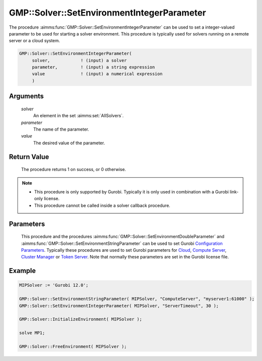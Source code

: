 .. aimms:procedure:: GMP::Solver::SetEnvironmentIntegerParameter(solver, parameter, value)

.. _GMP::Solver::SetEnvironmentIntegerParameter:

GMP::Solver::SetEnvironmentIntegerParameter
===========================================

| The procedure :aimms:func:`GMP::Solver::SetEnvironmentIntegerParameter` can be used to
  set a integer-valued parameter to be used for starting a solver environment. This
  procedure is typically used for solvers running on a remote server or a cloud system.

.. code-block:: aimms

    GMP::Solver::SetEnvironmentIntegerParameter(
         solver,            ! (input) a solver
         parameter,         ! (input) a string expression
         value              ! (input) a numerical expression
         )

Arguments
---------

    *solver*
        An element in the set :aimms:set:`AllSolvers`.

    *parameter*
        The name of the parameter.

    *value*
        The desired value of the parameter.

Return Value
------------

    The procedure returns 1 on success, or 0 otherwise.

.. note::

    -  This procedure is only supported by Gurobi. Typically it is only used in combination
       with a Gurobi link-only license.

    -  This procedure cannot be called inside a solver callback procedure.

Parameters
----------

    This procedure and the procedures :aimms:func:`GMP::Solver::SetEnvironmentDoubleParameter` and :aimms:func:`GMP::Solver::SetEnvironmentStringParameter`
    can be used to set Gurobi `Configuration Parameters <https://docs.gurobi.com/projects/optimizer/en/current/concepts/parameters/groups.html#secparametergroups>`__. Typically
    these procedures are used to set Gurobi parameters for
    `Cloud <https://docs.gurobi.com/projects/optimizer/en/current/concepts/parameters/groups.html#instant-cloud>`__,
    `Compute Server <https://docs.gurobi.com/projects/optimizer/en/current/concepts/parameters/groups.html#compute-server>`__,
    `Cluster Manager <https://docs.gurobi.com/projects/optimizer/en/current/concepts/parameters/groups.html#cluster-manager>`__ or
    `Token Server <https://docs.gurobi.com/projects/optimizer/en/current/concepts/parameters/groups.html#token-server>`__.
    Note that normally these parameters are set in the Gurobi license file.

Example
-------

.. code-block:: aimms

    MIPSolver := 'Gurobi 12.0';
    
    GMP::Solver::SetEnvironmentStringParameter( MIPSolver, "ComputeServer", "myserver1:61000" );
    GMP::Solver::SetEnvironmentIntegerParameter( MIPSolver, "ServerTimeout", 30 );

    GMP::Solver::InitializeEnvironment( MIPSolver );

    solve MP1;

    GMP::Solver::FreeEnvironment( MIPSolver );

.. seealso::

    - The procedures :aimms:func:`GMP::Solver::InitializeEnvironment`, :aimms:func:`GMP::Solver::SetEnvironmentDoubleParameter` and :aimms:func:`GMP::Solver::SetEnvironmentStringParameter`.
